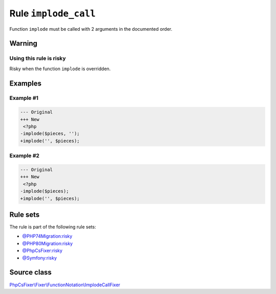=====================
Rule ``implode_call``
=====================

Function ``implode`` must be called with 2 arguments in the documented order.

Warning
-------

Using this rule is risky
~~~~~~~~~~~~~~~~~~~~~~~~

Risky when the function ``implode`` is overridden.

Examples
--------

Example #1
~~~~~~~~~~

.. code-block:: diff

   --- Original
   +++ New
    <?php
   -implode($pieces, '');
   +implode('', $pieces);

Example #2
~~~~~~~~~~

.. code-block:: diff

   --- Original
   +++ New
    <?php
   -implode($pieces);
   +implode('', $pieces);

Rule sets
---------

The rule is part of the following rule sets:

- `@PHP74Migration:risky <./../../ruleSets/PHP74MigrationRisky.rst>`_
- `@PHP80Migration:risky <./../../ruleSets/PHP80MigrationRisky.rst>`_
- `@PhpCsFixer:risky <./../../ruleSets/PhpCsFixerRisky.rst>`_
- `@Symfony:risky <./../../ruleSets/SymfonyRisky.rst>`_

Source class
------------

`PhpCsFixer\\Fixer\\FunctionNotation\\ImplodeCallFixer <./../src/Fixer/FunctionNotation/ImplodeCallFixer.php>`_
